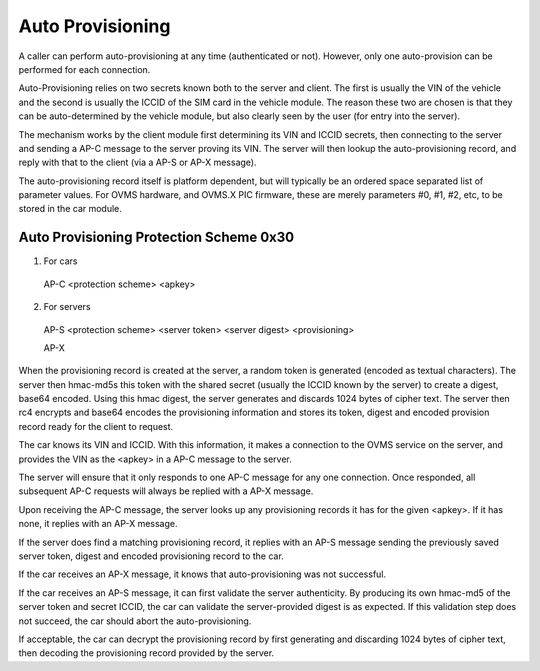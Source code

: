 =================
Auto Provisioning
=================

A caller can perform auto-provisioning at any time (authenticated or not). However, only one auto-provision can be performed for each connection.

Auto-Provisioning relies on two secrets known both to the server and client. The first is usually the VIN of the vehicle and the second is usually the ICCID of the SIM card in the vehicle module. The reason these two are chosen is that they can be auto-determined by the vehicle module, but also clearly seen by the user (for entry into the server).

The mechanism works by the client module first determining its VIN and ICCID secrets, then connecting to the server and sending a AP-C message to the server proving its VIN. The server will then lookup the auto-provisioning record, and reply with that to the client (via a AP-S or AP-X message).

The auto-provisioning record itself is platform dependent, but will typically be an ordered space separated list of parameter values. For OVMS hardware, and OVMS.X PIC firmware, these are merely parameters #0, #1, #2, etc, to be stored in the car module.

----------------------------------------
Auto Provisioning Protection Scheme 0x30
----------------------------------------

1. For cars

  AP-C <protection scheme> <apkey>

2. For servers

  AP-S <protection scheme> <server token> <server digest> <provisioning>

  AP-X

When the provisioning record is created at the server, a random token is generated (encoded as textual characters). The server then hmac-md5s this token with the shared secret (usually the ICCID known by the server) to create a digest, base64 encoded. Using this hmac digest, the server generates and discards 1024 bytes of cipher text. The server then rc4 encrypts and base64 encodes the provisioning information and stores its token, digest and encoded provision record ready for the client to request.

The car knows its VIN and ICCID. With this information, it makes a connection to the OVMS service on the server, and provides the VIN as the <apkey> in a AP-C message to the server.

The server will ensure that it only responds to one AP-C message for any one connection. Once responded, all subsequent AP-C requests will always be replied with a AP-X message.

Upon receiving the AP-C message, the server looks up any provisioning records it has for the given <apkey>. If it has none, it replies with an AP-X message.

If the server does find a matching provisioning record, it replies with an AP-S message sending the previously saved server token, digest and encoded provisioning record to the car.

If the car receives an AP-X message, it knows that auto-provisioning was not successful.

If the car receives an AP-S message, it can first validate the server authenticity. By producing its own hmac-md5 of the server token and secret ICCID, the car can validate the server-provided digest is as expected. If this validation step does not succeed, the car should abort the auto-provisioning.

If acceptable, the car can decrypt the provisioning record by first generating and discarding 1024 bytes of cipher text, then decoding the provisioning record provided by the server.

